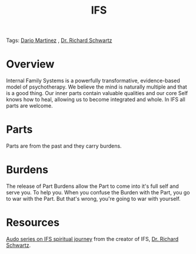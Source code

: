 :PROPERTIES:
:ID:       D5951A75-FCE5-44D6-A820-A0257E70BCC4
:END:

#+title: IFS
Tags: [[id:a8290213-3af8-4c76-b6a1-01a7a7af5fe3][Dario Martinez]] , [[id:cdec3613-5af5-4d6e-844d-f5cee6da31b8][Dr. Richard Schwartz]]

* Overview

Internal Family Systems is a powerfully transformative, evidence-based model of psychotherapy. We believe the mind is naturally multiple and that is a good thing.  Our inner parts contain valuable qualities and our core Self knows how to heal, allowing us to become integrated and whole. In IFS all parts are welcome.

* Parts

Parts are from the past and they carry burdens.

* Burdens

The release of Part Burdens allow the Part to come into it's full self and serve you. To help you.
When you confuse the Burden with the Part, you go to war with the Part. But that's wrong, you're going to war with yourself.

* Resources

[[https://www.soundstrue.com/products/greater-than-the-sum-of-our-parts][Audo series on IFS spiritual journey]] from the creator of IFS, [[id:cdec3613-5af5-4d6e-844d-f5cee6da31b8][Dr. Richard Schwartz]].
